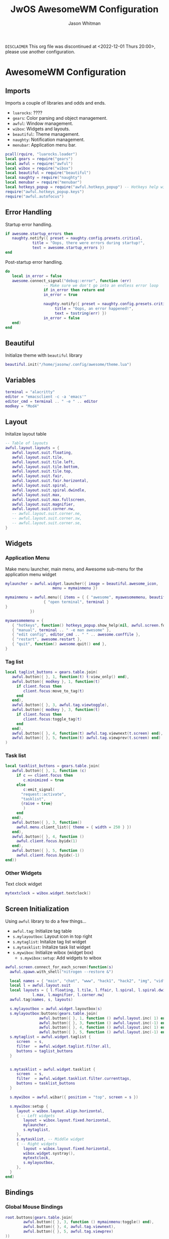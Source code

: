 #+title:JwOS AwesomeWM Configuration
#+author:Jason Whitman
#+property: header-args :tangle rc.lua
#+auto_tangle: t

=DISCLAIMER=
This org file was discontinued at <2022-12-01 Thurs 20:00>, please use another configuration.

* AwesomeWM Configuration
** Imports
Imports a couple of libraries and odds and ends.
- =luarocks=: ????
- =gears=: Color parsing and object management.
- =awful=: Window management.
- =wibox=: Widgets and layouts.
- =beautiful=: Theme management.
- =naughty=: Notification management.
- =menubar=: Application menu bar.
#+begin_src lua
  pcall(rquire, "luarocks.loader")
  local gears = require("gears")
  local awful = require("awful") 
  local wibox = require("wibox")
  local beautiful = require("beautiful")
  local naughty = require("naughty") 
  local menubar = require("menubar") 
  local hotkeys_popup = require("awful.hotkeys_popup") -- Hotkeys help widget
  require("awful.hotkeys_popup.keys")
  require("awful.autofocus")
#+end_src
** Error Handling
Startup error handling.
#+begin_src lua
  if awesome.startup_errors then
     naughty.notify({ preset = naughty.config.presets.critical,
		      title = "Oops, there were errors during startup!",
		      text = awesome.startup_errors })
  end
#+end_src
Post-startup error handling.
#+begin_src lua
  do
     local in_error = false
     awesome.connect_signal("debug::error", function (err)
			       -- Make sure we don't go into an endless error loop
			       if in_error then return end
			       in_error = true

			       naughty.notify({ preset = naughty.config.presets.critical,
						title = "Oops, an error happened!",
						text = tostring(err) })
			       in_error = false
     end)
  end
#+end_src
** Beautiful
Initialize theme with =beautiful= library
#+begin_src lua
  beautiful.init("/home/jasonw/.config/awesome/theme.lua")
#+end_src
** Variables
#+begin_src lua
  terminal = "alacritty"
  editor = "emacsclient -c -a 'emacs'"
  editor_cmd = terminal .. " -e " .. editor
  modkey = "Mod4"
#+end_src
** Layout
Initalize layout table
#+begin_src lua
  -- Table of layouts
  awful.layout.layouts = {
     awful.layout.suit.floating,
     awful.layout.suit.tile,
     awful.layout.suit.tile.left,
     awful.layout.suit.tile.bottom,
     awful.layout.suit.tile.top,
     awful.layout.suit.fair,
     awful.layout.suit.fair.horizontal,
     awful.layout.suit.spiral,
     awful.layout.suit.spiral.dwindle,
     awful.layout.suit.max,
     awful.layout.suit.max.fullscreen,
     awful.layout.suit.magnifier,
     awful.layout.suit.corner.nw,
     -- awful.layout.suit.corner.ne,
     -- awful.layout.suit.corner.sw,
     -- awful.layout.suit.corner.se,
  }
#+end_src
** Widgets
*** Application Menu
Make menu launcher, main menu, and Awesome sub-menu for the application menu widget
#+begin_src lua
  mylauncher = awful.widget.launcher({ image = beautiful.awesome_icon,
				       menu = mymainmenu })

  mymainmenu = awful.menu({ items = { { "awesome", myawesomemenu, beautiful.awesome_icon },
			       { "open terminal", terminal }
  }
			 })

  myawesomemenu = {
     { "hotkeys", function() hotkeys_popup.show_help(nil, awful.screen.focused()) end },
     { "manual", terminal .. " -e man awesome" },
     { "edit config", editor_cmd .. " " .. awesome.conffile },
     { "restart", awesome.restart },
     { "quit", function() awesome.quit() end },
  }
#+end_src
*** Tag list
#+begin_src lua
  local taglist_buttons = gears.table.join(
     awful.button({ }, 1, function(t) t:view_only() end),
     awful.button({ modkey }, 1, function(t)
	   if client.focus then
	      client.focus:move_to_tag(t)
	   end
     end),
     awful.button({ }, 3, awful.tag.viewtoggle),
     awful.button({ modkey }, 3, function(t)
	   if client.focus then
	      client.focus:toggle_tag(t)
	   end
     end),
     awful.button({ }, 4, function(t) awful.tag.viewnext(t.screen) end),
     awful.button({ }, 5, function(t) awful.tag.viewprev(t.screen) end)
  )
#+end_src
*** Task list
#+begin_src lua
  local tasklist_buttons = gears.table.join(
     awful.button({ }, 1, function (c)
	   if c == client.focus then
	      c.minimized = true
	   else
	      c:emit_signal(
		 "request::activate",
		 "tasklist",
		 {raise = true}
	      )
	   end
     end),
     awful.button({ }, 3, function()
	   awful.menu.client_list({ theme = { width = 250 } })
     end),
     awful.button({ }, 4, function ()
	   awful.client.focus.byidx(1)
     end),
     awful.button({ }, 5, function ()
	   awful.client.focus.byidx(-1)
  end))
#+end_src
*** Other Widgets
Text clock widget
#+begin_src lua
  mytextclock = wibox.widget.textclock()
#+end_src
** Screen Initialization
Using =awful= library to do a few things...
- =awful.tag=: Initialize tag table
- =s.mylayoutbox=: Layout icon in top right
- =s.mytaglist=: Initalize tag list widget
- =s.mytasklist=: Initalize task list widget
- =s.mywibox=: Initialize wibox (widget box)
  - =s.mywibox:setup=: Add widgets to wibox
#+begin_src lua
  awful.screen.connect_for_each_screen(function(s)
	awful.spawn.with_shell("nitrogen --restore &")

	local names = { "main", "chat", "www", "hack1", "hack2", "img", "vid", "8", "9"}
	local l = awful.layout.suit 
	local layouts = { l.floating, l.tile, l.ffair, l.spiral, l.spiral.dwindle,
			  l.max, l.magnifier, l.corner.nw}
	awful.tag(names, s, layouts)

	s.mylayoutbox = awful.widget.layoutbox(s)
	s.mylayoutbox:buttons(gears.table.join(
				 awful.button({ }, 1, function () awful.layout.inc( 1) end),
				 awful.button({ }, 3, function () awful.layout.inc(-1) end),
				 awful.button({ }, 4, function () awful.layout.inc( 1) end),
				 awful.button({ }, 5, function () awful.layout.inc(-1) end)))
	s.mytaglist = awful.widget.taglist {
	   screen  = s,
	   filter  = awful.widget.taglist.filter.all,
	   buttons = taglist_buttons
	}


	s.mytasklist = awful.widget.tasklist {
	   screen  = s,
	   filter  = awful.widget.tasklist.filter.currenttags,
	   buttons = tasklist_buttons
	}

	s.mywibox = awful.wibar({ position = "top", screen = s })

	s.mywibox:setup {
	   layout = wibox.layout.align.horizontal,
	   { -- Left widgets
	      layout = wibox.layout.fixed.horizontal,
	      mylauncher,
	      s.mytaglist,
	   },
	   s.mytasklist, -- Middle widget
	   { -- Right widgets
	      layout = wibox.layout.fixed.horizontal,
	      wibox.widget.systray(),
	      mytextclock,
	      s.mylayoutbox,
	   },
	}
  end)
#+end_src
** Bindings
*** Global Mouse Bindings
#+begin_src lua
  root.buttons(gears.table.join(
		  awful.button({ }, 3, function () mymainmenu:toggle() end),
		  awful.button({ }, 4, awful.tag.viewnext),
		  awful.button({ }, 5, awful.tag.viewprev)
  ))
#+end_src
*** Client Mouse Bindings
#+begin_src lua
  clientbuttons = gears.table.join(
     awful.button({ }, 1, function (c)
	   c:emit_signal("request::activate", "mouse_click", {raise = true})
     end),
     awful.button({ modkey }, 1, function (c)
	   c:emit_signal("request::activate", "mouse_click", {raise = true})
	   awful.mouse.client.move(c)
     end),
     awful.button({ modkey }, 3, function (c)
	   c:emit_signal("request::activate", "mouse_click", {raise = true})
	   awful.mouse.client.resize(c)
     end)
  )
#+end_src
*** Global Keybindings
#+begin_src lua
  globalkeys = gears.table.join(
     
  )
#+end_src
*** Client Keybindings
#+begin_src lua
  clientkeys = gears.table.join(
     awful.key({ modkey,           }, "f",
	function (c)
	   c.fullscreen = not c.fullscreen
	   c:raise()
	end,
	{description = "toggle fullscreen", group = "client"}),
     awful.key({ modkey, "Shift"   }, "c",      function (c) c:kill()                         end,
	{description = "close", group = "client"}),
     awful.key({ modkey, "Control" }, "space",  awful.client.floating.toggle                     ,
	{description = "toggle floating", group = "client"}),
     awful.key({ modkey, "Control" }, "Return", function (c) c:swap(awful.client.getmaster()) end,
	{description = "move to master", group = "client"}),
     awful.key({ modkey,           }, "o",      function (c) c:move_to_screen()               end,
	{description = "move to screen", group = "client"}),
     awful.key({ modkey,           }, "t",      function (c) c.ontop = not c.ontop            end,
	{description = "toggle keep on top", group = "client"}),
     awful.key({ modkey,           }, "n",
	function (c)
	   -- The client currently has the input focus, so it cannot be
	   -- minimized, since minimized clients can't have the focus.
	   c.minimized = true
	end ,
	{description = "minimize", group = "client"}),
     awful.key({ modkey,           }, "m",
	function (c)
	   c.maximized = not c.maximized
	   c:raise()
	end ,
	{description = "(un)maximize", group = "client"}),
     awful.key({ modkey, "Control" }, "m",
	function (c)
	   c.maximized_vertical = not c.maximized_vertical
	   c:raise()
	end ,
	{description = "(un)maximize vertically", group = "client"}),
     awful.key({ modkey, "Shift"   }, "m",
	function (c)
	   c.maximized_horizontal = not c.maximized_horizontal
	   c:raise()
	end ,
	{description = "(un)maximize horizontally", group = "client"})
  )
#+end_src

*** Set Keys
#+begin_src lua
  root.keys(globalkeys)
#+end_src
** Window Rules
#+begin_src lua
  awful.rules.rules = {
     -- All clients will match this rule.
     { rule = { },
       properties = { border_width = beautiful.border_width,
		      border_color = beautiful.border_normal,
		      focus = awful.client.focus.filter,
		      raise = true,
		      keys = clientkeys,
		      buttons = clientbuttons,
		      screen = awful.screen.preferred,
		      placement = awful.placement.no_overlap+awful.placement.no_offscreen
       }
     },

     -- Floating clients.
     { rule_any = {
	  instance = {
	     "DTA",  -- Firefox addon DownThemAll.
	     "copyq",  -- Includes session name in class.
	     "pinentry",
	  },
	  class = {
	     "Arandr",
	     "Blueman-manager",
	     "Gpick",
	     "Kruler",
	     "MessageWin",  -- kalarm.
	     "Sxiv",
	     "Tor Browser", -- Needs a fixed window size to avoid fingerprinting by screen size.
	     "Wpa_gui",
	     "veromix",
	     "xtightvncviewer"},

	  -- Note that the name property shown in xprop might be set slightly after creation of the client
	  -- and the name shown there might not match defined rules here.
	  name = {
	     "Event Tester",  -- xev.
	  },
	  role = {
	     "AlarmWindow",  -- Thunderbird's calendar.
	     "ConfigManager",  -- Thunderbird's about:config.
	     "pop-up",       -- e.g. Google Chrome's (detached) Developer Tools.
	  }
     }, properties = { floating = true }},

     -- Add titlebars to normal clients and dialogs
     { rule_any = {type = { "normal", "dialog" }
		  }, properties = { titlebars_enabled = true }
     },

     -- Set Firefox to always map on the tag named "2" on screen 1.
     -- { rule = { class = "Firefox" },
     --   properties = { screen = 1, tag = "2" } },
  }
#+end_src
** Signals
*** Titlebar
#+begin_src lua
  client.connect_signal("request::titlebars", function(c)
			   -- buttons for the titlebar
			   local buttons = gears.table.join(
			      awful.button({ }, 1, function()
				    c:emit_signal("request::activate", "titlebar", {raise = true})
				    awful.mouse.client.move(c)
			      end),
			      awful.button({ }, 3, function()
				    c:emit_signal("request::activate", "titlebar", {raise = true})
				    awful.mouse.client.resize(c)
			      end)
			   )

			   awful.titlebar(c) : setup {
			      { -- Left
				 awful.titlebar.widget.iconwidget(c),
				 buttons = buttons,
				 layout  = wibox.layout.fixed.horizontal
			      },
			      { -- Middle
				 { -- Title
				    align  = "center",
				    widget = awful.titlebar.widget.titlewidget(c)
				 },
				 buttons = buttons,
				 layout  = wibox.layout.flex.horizontal
			      },
			      { -- Right
				 awful.titlebar.widget.floatingbutton (c),
				 awful.titlebar.widget.maximizedbutton(c),
				 awful.titlebar.widget.stickybutton   (c),
				 awful.titlebar.widget.ontopbutton    (c),
				 awful.titlebar.widget.closebutton    (c),
				 layout = wibox.layout.fixed.horizontal()
			      },
			      layout = wibox.layout.align.horizontal
						     }
  end)
#+end_src
*** Others
#+begin_src lua
  client.connect_signal("mouse::enter", function(c)
			   c:emit_signal("request::activate", "mouse_enter", {raise = false})
  end)

  client.connect_signal("focus", function(c) c.border_color = beautiful.border_focus end)
  client.connect_signal("unfocus", function(c) c.border_color = beautiful.border_normal end)
#+end_src
